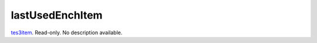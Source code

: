 lastUsedEnchItem
====================================================================================================

`tes3item`_. Read-only. No description available.

.. _`tes3item`: ../../../lua/type/tes3item.html
